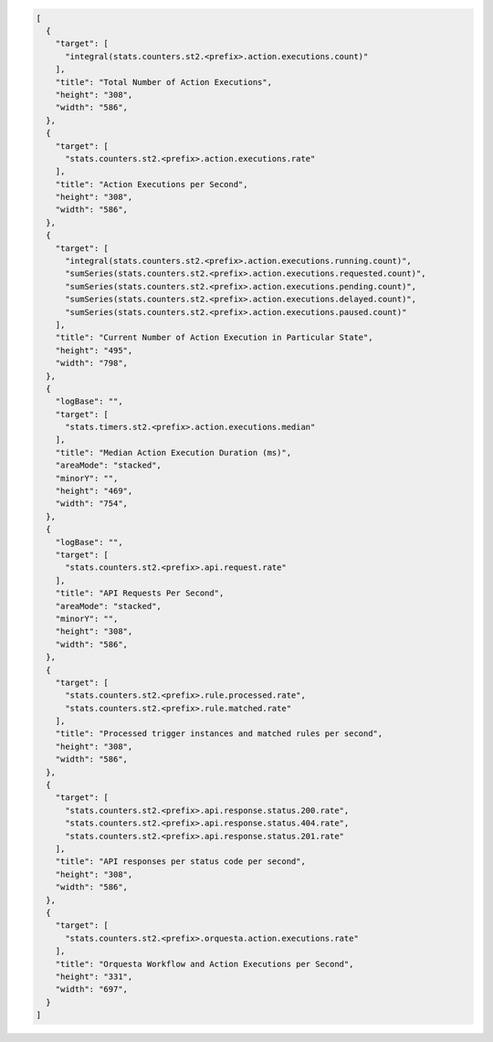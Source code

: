 .. code-block:: javascript

   [
     {
       "target": [
         "integral(stats.counters.st2.<prefix>.action.executions.count)"
       ],
       "title": "Total Number of Action Executions",
       "height": "308",
       "width": "586",
     },
     {
       "target": [
         "stats.counters.st2.<prefix>.action.executions.rate"
       ],
       "title": "Action Executions per Second",
       "height": "308",
       "width": "586",
     },
     {
       "target": [
         "integral(stats.counters.st2.<prefix>.action.executions.running.count)",
         "sumSeries(stats.counters.st2.<prefix>.action.executions.requested.count)",
         "sumSeries(stats.counters.st2.<prefix>.action.executions.pending.count)",
         "sumSeries(stats.counters.st2.<prefix>.action.executions.delayed.count)",
         "sumSeries(stats.counters.st2.<prefix>.action.executions.paused.count)"
       ],
       "title": "Current Number of Action Execution in Particular State",
       "height": "495",
       "width": "798",
     },
     {
       "logBase": "",
       "target": [
         "stats.timers.st2.<prefix>.action.executions.median"
       ],
       "title": "Median Action Execution Duration (ms)",
       "areaMode": "stacked",
       "minorY": "",
       "height": "469",
       "width": "754",
     },
     {
       "logBase": "",
       "target": [
         "stats.counters.st2.<prefix>.api.request.rate"
       ],
       "title": "API Requests Per Second",
       "areaMode": "stacked",
       "minorY": "",
       "height": "308",
       "width": "586",
     },
     {
       "target": [
         "stats.counters.st2.<prefix>.rule.processed.rate",
         "stats.counters.st2.<prefix>.rule.matched.rate"
       ],
       "title": "Processed trigger instances and matched rules per second",
       "height": "308",
       "width": "586",
     },
     {
       "target": [
         "stats.counters.st2.<prefix>.api.response.status.200.rate",
         "stats.counters.st2.<prefix>.api.response.status.404.rate",
         "stats.counters.st2.<prefix>.api.response.status.201.rate"
       ],
       "title": "API responses per status code per second",
       "height": "308",
       "width": "586",
     },
     {
       "target": [
         "stats.counters.st2.<prefix>.orquesta.action.executions.rate"
       ],
       "title": "Orquesta Workflow and Action Executions per Second",
       "height": "331",
       "width": "697",
     }
   ]
